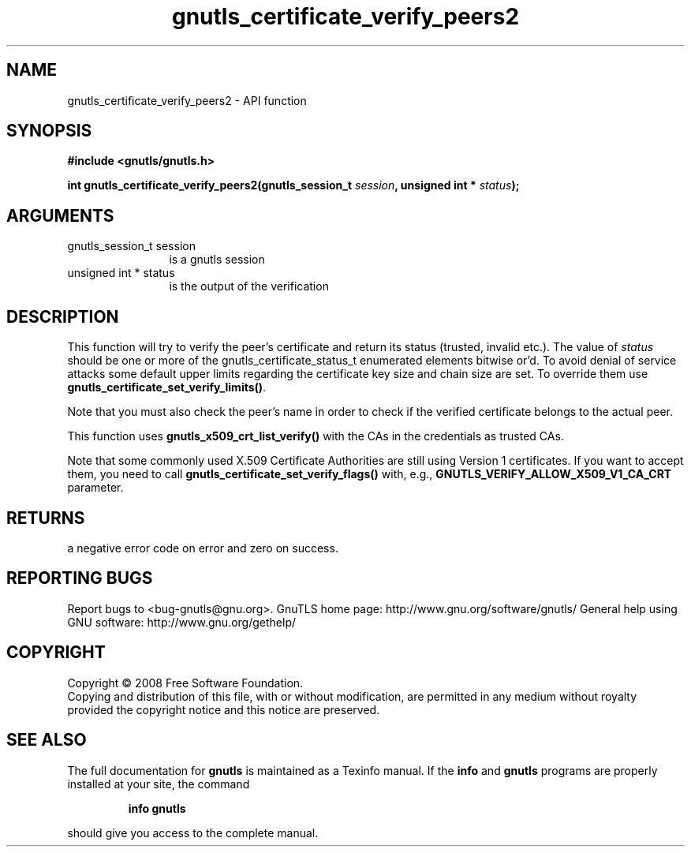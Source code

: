 .\" DO NOT MODIFY THIS FILE!  It was generated by gdoc.
.TH "gnutls_certificate_verify_peers2" 3 "2.10.0" "gnutls" "gnutls"
.SH NAME
gnutls_certificate_verify_peers2 \- API function
.SH SYNOPSIS
.B #include <gnutls/gnutls.h>
.sp
.BI "int gnutls_certificate_verify_peers2(gnutls_session_t " session ", unsigned int * " status ");"
.SH ARGUMENTS
.IP "gnutls_session_t session" 12
is a gnutls session
.IP "unsigned int * status" 12
is the output of the verification
.SH "DESCRIPTION"
This function will try to verify the peer's certificate and return
its status (trusted, invalid etc.).  The value of \fIstatus\fP should
be one or more of the gnutls_certificate_status_t enumerated
elements bitwise or'd. To avoid denial of service attacks some
default upper limits regarding the certificate key size and chain
size are set. To override them use
\fBgnutls_certificate_set_verify_limits()\fP.

Note that you must also check the peer's name in order to check if
the verified certificate belongs to the actual peer.

This function uses \fBgnutls_x509_crt_list_verify()\fP with the CAs in
the credentials as trusted CAs.

Note that some commonly used X.509 Certificate Authorities are
still using Version 1 certificates.  If you want to accept them,
you need to call \fBgnutls_certificate_set_verify_flags()\fP with, e.g.,
\fBGNUTLS_VERIFY_ALLOW_X509_V1_CA_CRT\fP parameter.
.SH "RETURNS"
a negative error code on error and zero on success.
.SH "REPORTING BUGS"
Report bugs to <bug-gnutls@gnu.org>.
GnuTLS home page: http://www.gnu.org/software/gnutls/
General help using GNU software: http://www.gnu.org/gethelp/
.SH COPYRIGHT
Copyright \(co 2008 Free Software Foundation.
.br
Copying and distribution of this file, with or without modification,
are permitted in any medium without royalty provided the copyright
notice and this notice are preserved.
.SH "SEE ALSO"
The full documentation for
.B gnutls
is maintained as a Texinfo manual.  If the
.B info
and
.B gnutls
programs are properly installed at your site, the command
.IP
.B info gnutls
.PP
should give you access to the complete manual.
